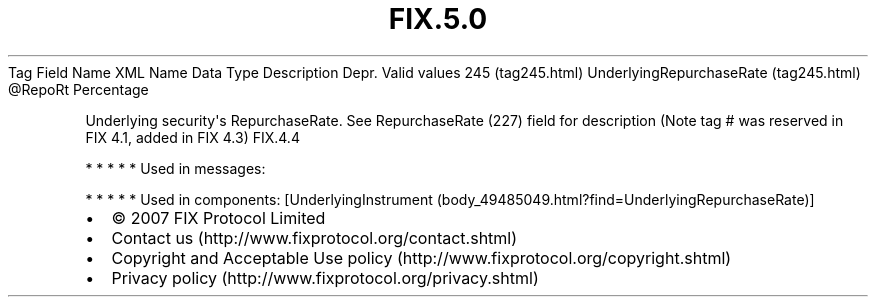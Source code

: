 .TH FIX.5.0 "" "" "Tag #245"
Tag
Field Name
XML Name
Data Type
Description
Depr.
Valid values
245 (tag245.html)
UnderlyingRepurchaseRate (tag245.html)
\@RepoRt
Percentage
.PP
Underlying security\[aq]s RepurchaseRate. See RepurchaseRate (227)
field for description (Note tag # was reserved in FIX 4.1, added in
FIX 4.3)
FIX.4.4
.PP
   *   *   *   *   *
Used in messages:
.PP
   *   *   *   *   *
Used in components:
[UnderlyingInstrument (body_49485049.html?find=UnderlyingRepurchaseRate)]

.PD 0
.P
.PD

.PP
.PP
.IP \[bu] 2
© 2007 FIX Protocol Limited
.IP \[bu] 2
Contact us (http://www.fixprotocol.org/contact.shtml)
.IP \[bu] 2
Copyright and Acceptable Use policy (http://www.fixprotocol.org/copyright.shtml)
.IP \[bu] 2
Privacy policy (http://www.fixprotocol.org/privacy.shtml)
